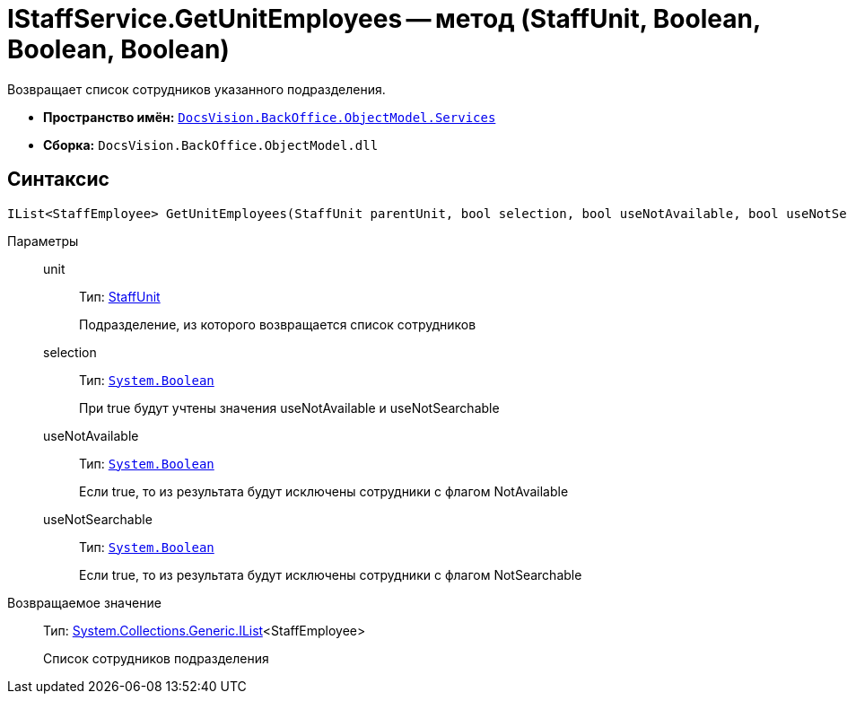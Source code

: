 = IStaffService.GetUnitEmployees -- метод (StaffUnit, Boolean, Boolean, Boolean)

Возвращает список сотрудников указанного подразделения.

* *Пространство имён:* `xref:api/DocsVision/BackOffice/ObjectModel/Services/Services_NS.adoc[DocsVision.BackOffice.ObjectModel.Services]`
* *Сборка:* `DocsVision.BackOffice.ObjectModel.dll`

== Синтаксис

[source,csharp]
----
IList<StaffEmployee> GetUnitEmployees(StaffUnit parentUnit, bool selection, bool useNotAvailable, bool useNotSearchable)
----

Параметры::
unit:::
Тип: xref:api/DocsVision/BackOffice/ObjectModel/StaffUnit_CL.adoc[StaffUnit]
+
Подразделение, из которого возвращается список сотрудников
selection:::
Тип: `http://msdn.microsoft.com/ru-ru/library/system.boolean.aspx[System.Boolean]`
+
При true будут учтены значения useNotAvailable и useNotSearchable
useNotAvailable:::
Тип: `http://msdn.microsoft.com/ru-ru/library/system.boolean.aspx[System.Boolean]`
+
Если true, то из результата будут исключены сотрудники с флагом NotAvailable
useNotSearchable:::
Тип: `http://msdn.microsoft.com/ru-ru/library/system.boolean.aspx[System.Boolean]`
+
Если true, то из результата будут исключены сотрудники с флагом NotSearchable

Возвращаемое значение::
Тип: http://msdn.microsoft.com/ru-ru/library/5y536ey6.aspx[System.Collections.Generic.IList]<StaffEmployee>
+
Список сотрудников подразделения

